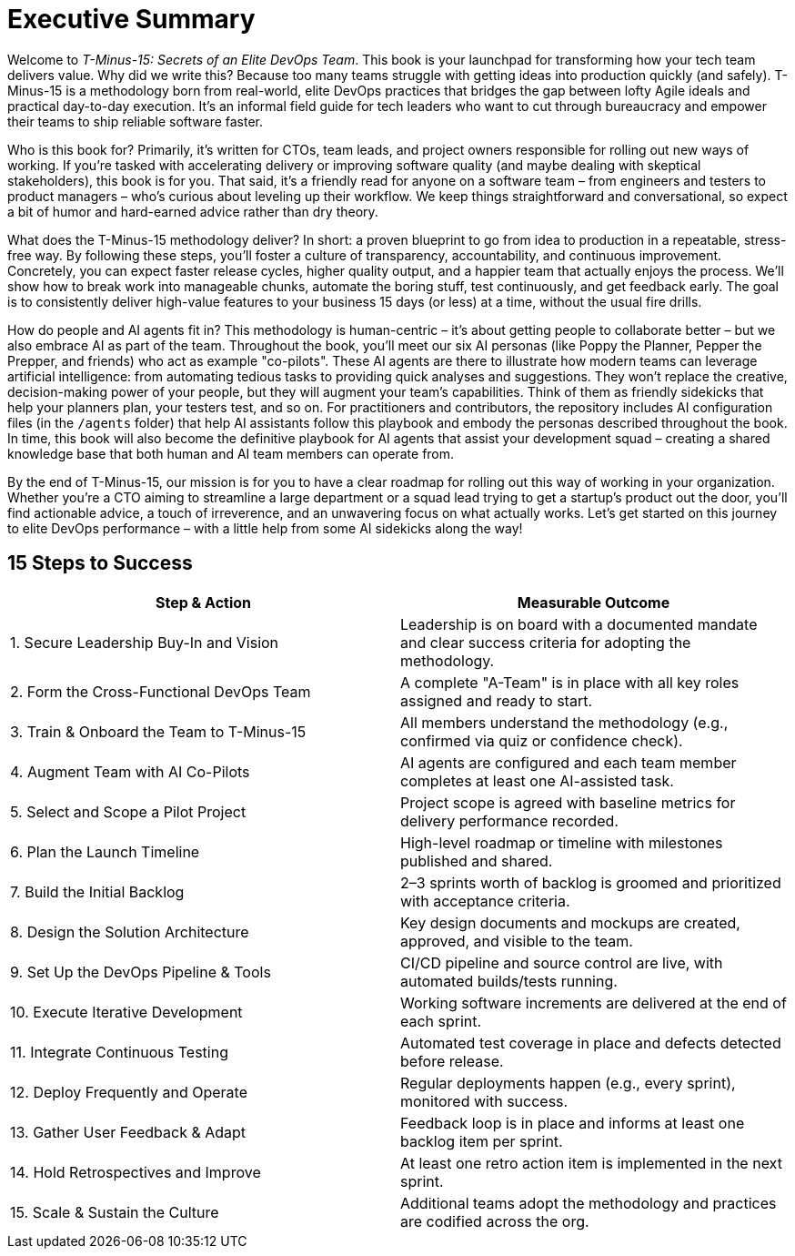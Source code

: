 = Executive Summary

Welcome to _T-Minus-15: Secrets of an Elite DevOps Team_. This book is your launchpad for transforming how your tech team delivers value. Why did we write this? Because too many teams struggle with getting ideas into production quickly (and safely). T-Minus-15 is a methodology born from real-world, elite DevOps practices that bridges the gap between lofty Agile ideals and practical day-to-day execution. It's an informal field guide for tech leaders who want to cut through bureaucracy and empower their teams to ship reliable software faster.

Who is this book for? Primarily, it's written for CTOs, team leads, and project owners responsible for rolling out new ways of working. If you're tasked with accelerating delivery or improving software quality (and maybe dealing with skeptical stakeholders), this book is for you. That said, it's a friendly read for anyone on a software team – from engineers and testers to product managers – who’s curious about leveling up their workflow. We keep things straightforward and conversational, so expect a bit of humor and hard-earned advice rather than dry theory.

What does the T-Minus-15 methodology deliver? In short: a proven blueprint to go from idea to production in a repeatable, stress-free way. By following these steps, you'll foster a culture of transparency, accountability, and continuous improvement. Concretely, you can expect faster release cycles, higher quality output, and a happier team that actually enjoys the process. We’ll show how to break work into manageable chunks, automate the boring stuff, test continuously, and get feedback early. The goal is to consistently deliver high-value features to your business 15 days (or less) at a time, without the usual fire drills.

How do people and AI agents fit in? This methodology is human-centric – it's about getting people to collaborate better – but we also embrace AI as part of the team. Throughout the book, you'll meet our six AI personas (like Poppy the Planner, Pepper the Prepper, and friends) who act as example "co-pilots". These AI agents are there to illustrate how modern teams can leverage artificial intelligence: from automating tedious tasks to providing quick analyses and suggestions. They won't replace the creative, decision-making power of your people, but they will augment your team's capabilities. Think of them as friendly sidekicks that help your planners plan, your testers test, and so on. For practitioners and contributors, the repository includes AI configuration files (in the `/agents` folder) that help AI assistants follow this playbook and embody the personas described throughout the book. In time, this book will also become the definitive playbook for AI agents that assist your development squad – creating a shared knowledge base that both human and AI team members can operate from.

By the end of T-Minus-15, our mission is for you to have a clear roadmap for rolling out this way of working in your organization. Whether you’re a CTO aiming to streamline a large department or a squad lead trying to get a startup’s product out the door, you’ll find actionable advice, a touch of irreverence, and an unwavering focus on what actually works. Let's get started on this journey to elite DevOps performance – with a little help from some AI sidekicks along the way!

== 15 Steps to Success

[cols="1,1", options="header"]
|===
| Step & Action | Measurable Outcome

| 1. Secure Leadership Buy-In and Vision | Leadership is on board with a documented mandate and clear success criteria for adopting the methodology.
| 2. Form the Cross-Functional DevOps Team | A complete "A-Team" is in place with all key roles assigned and ready to start.
| 3. Train & Onboard the Team to T-Minus-15 | All members understand the methodology (e.g., confirmed via quiz or confidence check).
| 4. Augment Team with AI Co-Pilots | AI agents are configured and each team member completes at least one AI-assisted task.
| 5. Select and Scope a Pilot Project | Project scope is agreed with baseline metrics for delivery performance recorded.
| 6. Plan the Launch Timeline | High-level roadmap or timeline with milestones published and shared.
| 7. Build the Initial Backlog | 2–3 sprints worth of backlog is groomed and prioritized with acceptance criteria.
| 8. Design the Solution Architecture | Key design documents and mockups are created, approved, and visible to the team.
| 9. Set Up the DevOps Pipeline & Tools | CI/CD pipeline and source control are live, with automated builds/tests running.
| 10. Execute Iterative Development | Working software increments are delivered at the end of each sprint.
| 11. Integrate Continuous Testing | Automated test coverage in place and defects detected before release.
| 12. Deploy Frequently and Operate | Regular deployments happen (e.g., every sprint), monitored with success.
| 13. Gather User Feedback & Adapt | Feedback loop is in place and informs at least one backlog item per sprint.
| 14. Hold Retrospectives and Improve | At least one retro action item is implemented in the next sprint.
| 15. Scale & Sustain the Culture | Additional teams adopt the methodology and practices are codified across the org.
|===